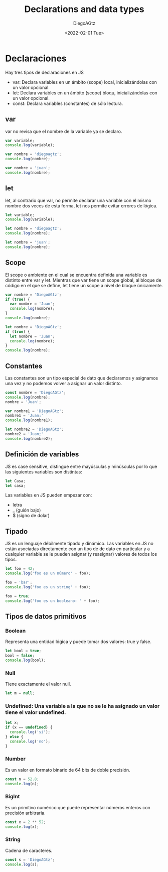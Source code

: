 #+TITLE: Declarations and data types
#+AUTHOR: DiegoAGtz
#+DATE: <2022-02-01 Tue>

* Declaraciones
Hay tres tipos de declaraciones en JS

 + var: Declara variables en un ámbito (scope) local, inicializándolas con un valor opcional.
 + let: Declara variables en un ámbito (scope) bloqu, inicializándolas con un valor opcional.
 + const: Declara variables (constantes) de sólo lectura.

** var
var no revisa que el nombre de la variable ya se declaro.

#+begin_src js
var variable;
console.log(variable);

var nombre = 'diegoagtz';
console.log(nombre);

var nombre = 'juan';
console.log(nombre);
#+end_src

#+RESULTS:
: undefined
: diegoagtz
: juan
: undefined

** let
let, al contrario que var, no permite declarar una variable con el mismo nombre dos veces de esta forma, let nos permite evitar errores de lógica.

#+begin_src js
let variable;
console.log(variable);

let nombre = 'diegoagtz';
console.log(nombre);

let nombre = 'juan';
console.log(nombre);
#+end_src

#+RESULTS:

** Scope
El scope o ambiente en el cual se encuentra definida una variable es distinto entre var y let. Mientras que var tiene un scope global, al bloque de código
en el que se define, let tiene un scope a nivel de bloque únicamente.

#+begin_src js
var nombre = 'DiegoAGtz';
if (true) {
  var nombre = 'Juan';
  console.log(nombre);
}
console.log(nombre);
#+end_src

#+RESULTS:
: Juan
: Juan
: undefined

#+begin_src js
let nombre = 'DiegoAGtz';
if (true) {
  let nombre = 'Juan';
  console.log(nombre);
}
console.log(nombre);
#+end_src

#+RESULTS:
: Juan
: DiegoAGtz
: undefined

** Constantes
Las constantes son un tipo especial de dato que declaramos y asignamos una vez y no podemos volver a asignar un valor distinto.
#+begin_src js
const nombre = 'DiegoAGtz';
console.log(nombre);
nombre = 'Juan';

var nombre1 = 'DiegoAGtz';
nombre1 = 'Juan;'
console.log(nombre1);

let nombre2 = 'DiegoAGtz';
nombre2 = 'Juan;'
console.log(nombre2);
#+end_src

#+RESULTS:

** Definición de variables
JS es case sensitive, distingue entre mayúsculas y minúsculas por lo que las siguientes variables son distintas:

#+begin_src js
let Casa;
let casa;
#+end_src

#+RESULTS:
: undefined

Las variables en JS pueden empezar con:
 + letra
 + _ (guión bajo)
 + $ (signo de dolar)

** Tipado
JS es un lenguaje débilmente típado y dinámico.
Las variables en JS no están asociadas directamente con un tipo de de dato en particular y a cualquier variable se le pueden
asignar (y reasignar) valores de todos los tipos.

#+begin_src js
let foo = 42;
console.log('foo es un número' + foo);

foo = 'bar';
console.log('foo es un string' + foo);

foo = true;
console.log('foo es un booleano: ' + foo);
#+end_src

#+RESULTS:
: foo es un número42
: foo es un stringbar
: foo es un booleano: true
: undefined

** Tipos de datos primitivos

*** Boolean
Representa una entidad lógica y puede tomar dos valores: true y false.

#+begin_src js
let bool = true;
bool = false;
console.log(bool);
#+end_src

#+RESULTS:
: false
: undefined

*** Null
Tiene exactamente el valor null.

#+begin_src js
let m = null;
#+end_src

#+RESULTS:
: undefined

*** Undefined: Una variable a la que no se le ha asignado un valor tiene el valor undefined.

#+begin_src js
let x;
if (x == undefined) {
  console.log('si');
} else {
  console.log('no');
}
#+end_src

#+RESULTS:
: si
: undefined

*** Number
Es un valor en formato binario de 64 bits de doble precisión.

#+begin_src js
const n = 52.8;
console.log(n);
#+end_src

#+RESULTS:
: 52.8
: undefined

*** BigInt
Es un primitivo numérico que puede representar números enteros con precisión arbitraria.

#+begin_src js
const x = 2 ** 52;
console.log(x);
#+end_src

#+RESULTS:
: 4503599627370496
: undefined

*** String
Cadena de caracteres.

#+begin_src js
const s = 'DiegoAGtz';
console.log(s);
#+end_src

#+RESULTS:
: DiegoAGtz
: undefined
